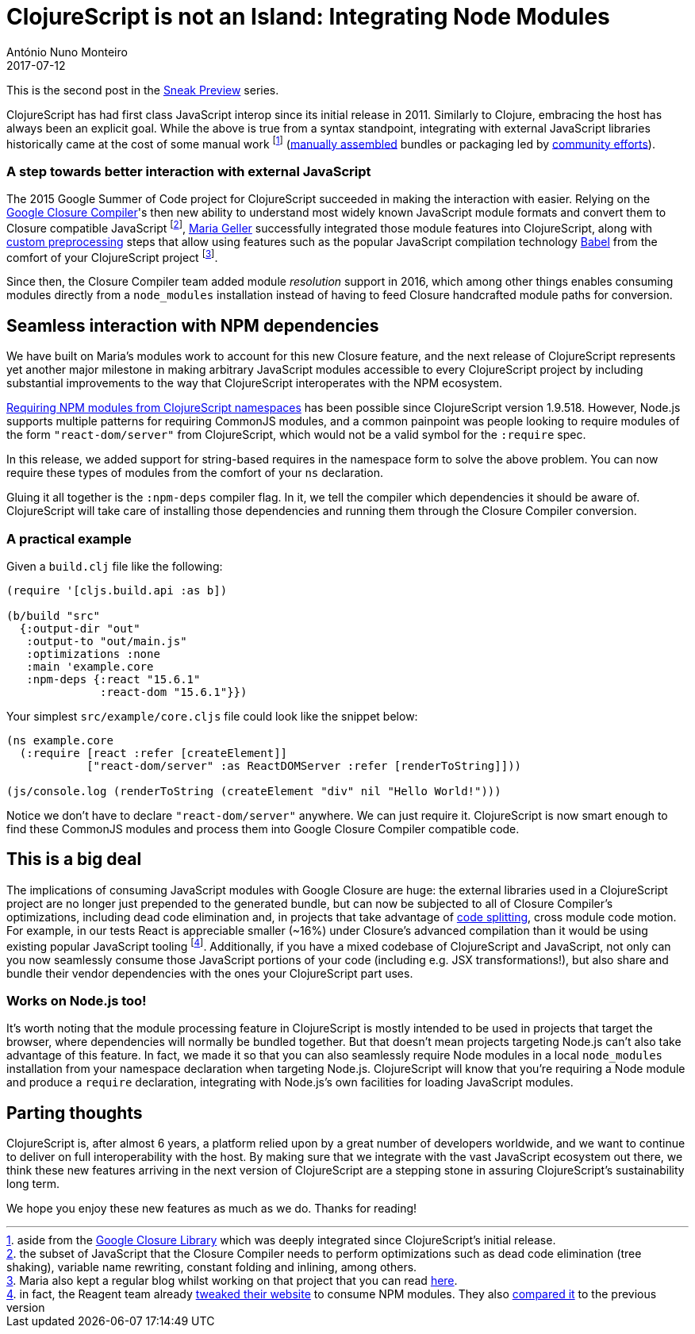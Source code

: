 = ClojureScript is not an Island: Integrating Node Modules
António Nuno Monteiro
2017-07-12
:jbake-type: post

ifdef::env-github,env-browser[:outfilesuffix: .adoc]

This is the second post in the
https://clojurescript.org/news/2017-07-07-sneak-preview[Sneak Preview] series.

ClojureScript has had first class JavaScript interop since its initial release
in 2011. Similarly to Clojure, embracing the host has always been an explicit goal.
While the above is true from a syntax standpoint, integrating with external
JavaScript libraries historically came at the cost of some manual work footnote:[aside
from the https://developers.google.com/closure/library/[Google Closure Library]
which was deeply integrated since ClojureScript's initial release.]
(https://clojurescript.org/reference/compiler-options#foreign-libs[manually assembled]
bundles or packaging led by http://github.com/cljsjs/packages[community efforts]).

=== A step towards better interaction with external JavaScript

The 2015 Google Summer of Code project for ClojureScript succeeded in making the
interaction with  easier. Relying on the https://developers.google.com/closure/compiler/[Google Closure Compiler]'s
then new ability to understand most widely known JavaScript module formats and
convert them to Closure compatible JavaScript footnote:[the subset of JavaScript
that the Closure Compiler needs to perform optimizations such as dead code elimination
(tree shaking), variable name rewriting, constant folding and inlining, among others.],
https://github.com/MNeise[Maria Geller] successfully integrated those module features
into ClojureScript, along with https://clojurescript.org/guides/javascript-modules#babel-transforms[custom preprocessing]
steps that allow using features such as the popular JavaScript compilation technology
http://babeljs.io/[Babel] from the comfort of your ClojureScript project
footnote:[Maria also kept a regular blog whilst working on that project that you
can read http://mneise.github.io/[here].].

Since then, the Closure Compiler team added module _resolution_ support in 2016,
which among other things enables consuming modules directly from a `node_modules`
installation instead of having to feed Closure handcrafted module paths for conversion.

== Seamless interaction with NPM dependencies

We have built on Maria's modules work to account for this new Closure feature, and
the next release of ClojureScript represents yet another major milestone in making
arbitrary JavaScript modules accessible to every ClojureScript project by including
substantial improvements to the way that ClojureScript interoperates with the NPM
ecosystem.

https://anmonteiro.com/2017/03/requiring-node-js-modules-from-clojurescript-namespaces/[Requiring NPM modules from ClojureScript namespaces]
has been possible since ClojureScript version 1.9.518. However, Node.js supports
multiple patterns for requiring CommonJS modules, and a common painpoint was people
looking to require modules of the form `"react-dom/server"` from ClojureScript, which
would not be a valid symbol for the `:require` spec.

In this release, we added support for string-based requires in the namespace form
to solve the above problem. You can now require these types of modules from the
comfort of your `ns` declaration.

Gluing it all together is the `:npm-deps` compiler flag. In it, we tell the compiler
which dependencies it should be aware of. ClojureScript will take care of installing
those dependencies and running them through the Closure Compiler conversion.

=== A practical example

Given a `build.clj` file like the following:

[source,clojure]
----
(require '[cljs.build.api :as b])

(b/build "src"
  {:output-dir "out"
   :output-to "out/main.js"
   :optimizations :none
   :main 'example.core
   :npm-deps {:react "15.6.1"
              :react-dom "15.6.1"}})
----

Your simplest `src/example/core.cljs` file could look like the snippet below:

[source,clojure]
----
(ns example.core
  (:require [react :refer [createElement]]
            ["react-dom/server" :as ReactDOMServer :refer [renderToString]]))

(js/console.log (renderToString (createElement "div" nil "Hello World!")))
----

Notice we don't have to declare `"react-dom/server"` anywhere. We can just require
it. ClojureScript is now smart enough to find these CommonJS modules and process
them into Google Closure Compiler compatible code.

== This is a big deal

The implications of consuming JavaScript modules with Google Closure are huge: the
external libraries used in a ClojureScript project are no longer just prepended to
the generated bundle, but can now be subjected to all of Closure Compiler's optimizations,
including dead code elimination and, in projects that take advantage of
https://clojurescript.org/news/2017-07-10-code-splitting[code splitting], cross
module code motion. For example, in our tests React is appreciable smaller (~16%)
under Closure's advanced compilation than it would be using existing popular JavaScript
tooling footnote:[in fact, the Reagent team already 
https://reagent-project.github.io/reagent-site-npm-deps-test/[tweaked their website]
to consume NPM modules. They also 
https://twitter.com/JuhoTeperi/status/885228578098601984[compared it] to the previous version]. 
Additionally, if you have a mixed codebase of ClojureScript and JavaScript,
not only can you now seamlessly consume those JavaScript portions of your code
(including e.g. JSX transformations!), but also share and bundle their vendor
dependencies with the ones your ClojureScript part uses.

=== Works on Node.js too!

It's worth noting that the module processing feature in ClojureScript is mostly
intended to be used in projects that target the browser, where dependencies will
normally be bundled together. But that doesn't mean projects targeting Node.js can't
also take advantage of this feature. In fact, we made it so that you can also seamlessly
require Node modules in a local `node_modules` installation from your namespace
declaration when targeting Node.js. ClojureScript will know that you're requiring
a Node module and produce a `require` declaration, integrating with Node.js's own
facilities for loading JavaScript modules.

== Parting thoughts

ClojureScript is, after almost 6 years, a platform relied upon by a great number of
developers worldwide, and we want to continue to deliver on full interoperability
with the host. By making sure that we integrate with the vast JavaScript ecosystem
out there, we think these new features arriving in the next version of ClojureScript
are a stepping stone in assuring ClojureScript's sustainability long term.

We hope you enjoy these new features as much as we do. Thanks for reading!
